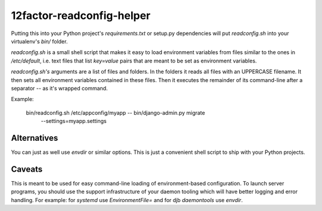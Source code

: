 12factor-readconfig-helper
==========================

Putting this into your Python project's `requirements.txt` or setup.py
dependencies will put `readconfig.sh` into your virtualenv's `bin/` folder.

`readconfig.sh` is a small shell script that makes it easy to load environment
variables from files similar to the ones in `/etc/default`, i.e. text files
that list `key=value` pairs that are meant to be set as environment variables.

`readconfig.sh's` arguments are a list of files and folders. In the folders it
reads all files with an UPPERCASE filename. It then sets all environment
variables contained in these files. Then it executes the remainder of its
command-line after a separator `--` as it's wrapped command.

Example:

    bin/readconfig.sh /etc/appconfig/myapp -- bin/django-admin.py migrate \
        --settings=myapp.settings


Alternatives
------------
You can just as well use `envdir` or similar options. This is just a convenient
shell script to ship with your Python projects.


Caveats
-------
This is meant to be used for easy command-line loading of environment-based
configuration. To launch server programs, you should use the support
infrastructure of your daemon tooling which will have better logging and error
handling. For example: for `systemd` use `EnvironmentFile=` and for djb
`daemontools` use `envdir`.
